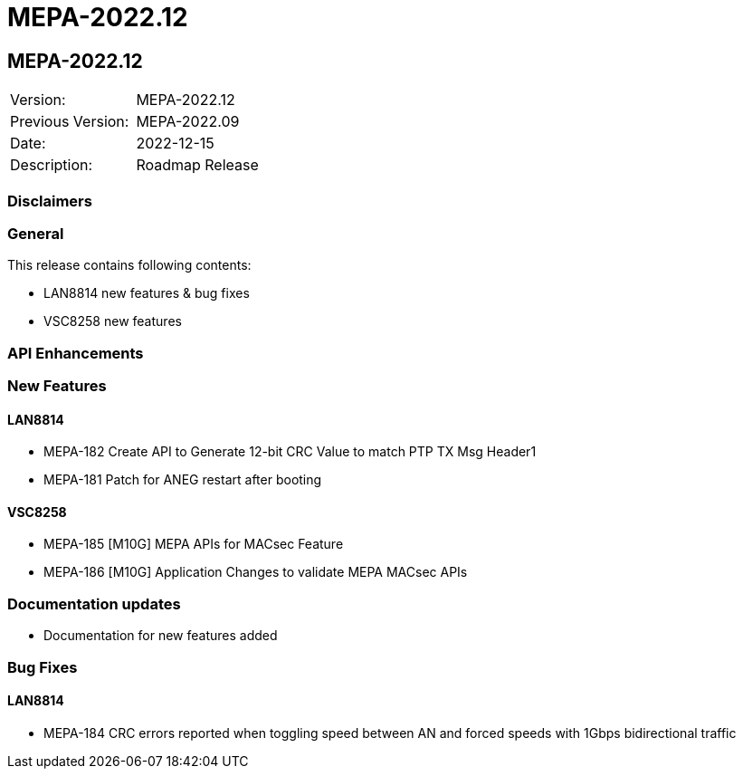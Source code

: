 // Copyright (c) 2004-2020 Microchip Technology Inc. and its subsidiaries.
// SPDX-License-Identifier: MIT

= MEPA-2022.12

== MEPA-2022.12

|===
|Version:          |MEPA-2022.12
|Previous Version: |MEPA-2022.09
|Date:             |2022-12-15
|Description:      |Roadmap Release
|===

=== Disclaimers

=== General

This release contains following contents:

* LAN8814 new features & bug fixes
* VSC8258 new features

=== API Enhancements


=== New Features

==== LAN8814

* MEPA-182     Create API to Generate 12-bit CRC Value to match PTP TX Msg Header1
* MEPA-181     Patch for ANEG restart after booting

==== VSC8258
* MEPA-185     [M10G] MEPA APIs for MACsec Feature
* MEPA-186     [M10G] Application Changes to validate MEPA MACsec APIs


=== Documentation updates

* Documentation for new features added


=== Bug Fixes

==== LAN8814

* MEPA-184      CRC errors reported when toggling speed between AN and forced speeds with 1Gbps bidirectional traffic
